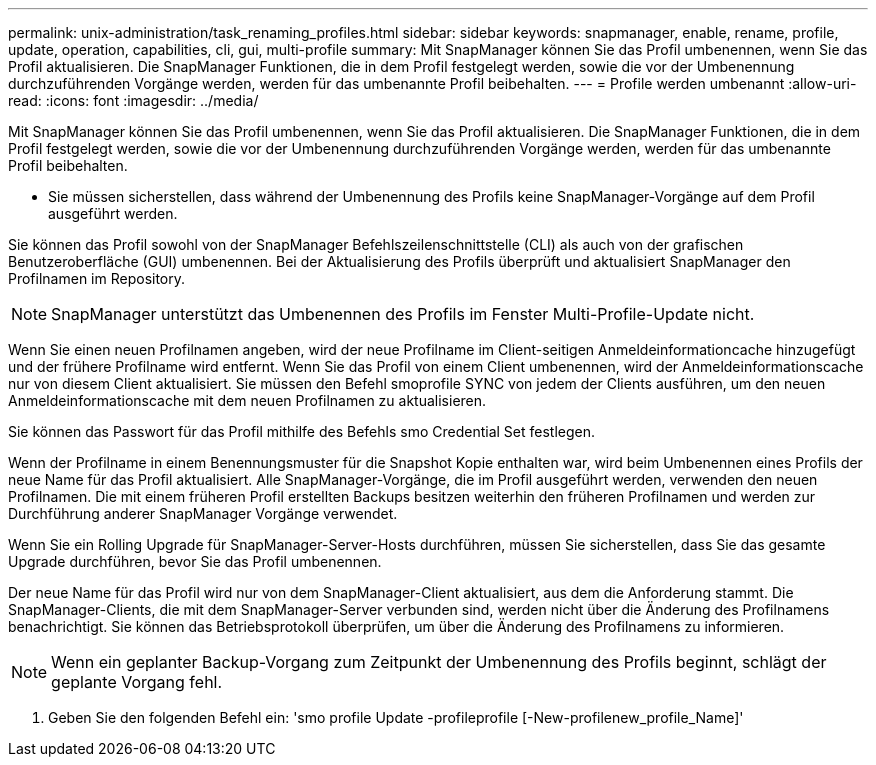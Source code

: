 ---
permalink: unix-administration/task_renaming_profiles.html 
sidebar: sidebar 
keywords: snapmanager, enable, rename, profile, update, operation, capabilities, cli, gui, multi-profile 
summary: Mit SnapManager können Sie das Profil umbenennen, wenn Sie das Profil aktualisieren. Die SnapManager Funktionen, die in dem Profil festgelegt werden, sowie die vor der Umbenennung durchzuführenden Vorgänge werden, werden für das umbenannte Profil beibehalten. 
---
= Profile werden umbenannt
:allow-uri-read: 
:icons: font
:imagesdir: ../media/


[role="lead"]
Mit SnapManager können Sie das Profil umbenennen, wenn Sie das Profil aktualisieren. Die SnapManager Funktionen, die in dem Profil festgelegt werden, sowie die vor der Umbenennung durchzuführenden Vorgänge werden, werden für das umbenannte Profil beibehalten.

* Sie müssen sicherstellen, dass während der Umbenennung des Profils keine SnapManager-Vorgänge auf dem Profil ausgeführt werden.


Sie können das Profil sowohl von der SnapManager Befehlszeilenschnittstelle (CLI) als auch von der grafischen Benutzeroberfläche (GUI) umbenennen. Bei der Aktualisierung des Profils überprüft und aktualisiert SnapManager den Profilnamen im Repository.


NOTE: SnapManager unterstützt das Umbenennen des Profils im Fenster Multi-Profile-Update nicht.

Wenn Sie einen neuen Profilnamen angeben, wird der neue Profilname im Client-seitigen Anmeldeinformationcache hinzugefügt und der frühere Profilname wird entfernt. Wenn Sie das Profil von einem Client umbenennen, wird der Anmeldeinformationscache nur von diesem Client aktualisiert. Sie müssen den Befehl smoprofile SYNC von jedem der Clients ausführen, um den neuen Anmeldeinformationscache mit dem neuen Profilnamen zu aktualisieren.

Sie können das Passwort für das Profil mithilfe des Befehls smo Credential Set festlegen.

Wenn der Profilname in einem Benennungsmuster für die Snapshot Kopie enthalten war, wird beim Umbenennen eines Profils der neue Name für das Profil aktualisiert. Alle SnapManager-Vorgänge, die im Profil ausgeführt werden, verwenden den neuen Profilnamen. Die mit einem früheren Profil erstellten Backups besitzen weiterhin den früheren Profilnamen und werden zur Durchführung anderer SnapManager Vorgänge verwendet.

Wenn Sie ein Rolling Upgrade für SnapManager-Server-Hosts durchführen, müssen Sie sicherstellen, dass Sie das gesamte Upgrade durchführen, bevor Sie das Profil umbenennen.

Der neue Name für das Profil wird nur von dem SnapManager-Client aktualisiert, aus dem die Anforderung stammt. Die SnapManager-Clients, die mit dem SnapManager-Server verbunden sind, werden nicht über die Änderung des Profilnamens benachrichtigt. Sie können das Betriebsprotokoll überprüfen, um über die Änderung des Profilnamens zu informieren.


NOTE: Wenn ein geplanter Backup-Vorgang zum Zeitpunkt der Umbenennung des Profils beginnt, schlägt der geplante Vorgang fehl.

. Geben Sie den folgenden Befehl ein: 'smo profile Update -profileprofile [-New-profilenew_profile_Name]'


